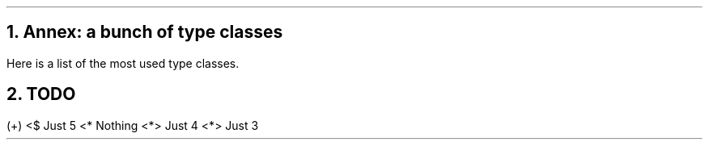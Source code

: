 .1C
.NH 1
Annex: a bunch of type classes

.PP
Here is a list of the most used type classes.

.\" TODO: find out how to reduce margin size
.TS
allbox tab(:);
c2 | c2 | c
r2 | lew(5i)2 | c.
Type class:Meaning:Provided methods
Num:Numbers:T{
.BX "+ - * /"
etc.
T}
Eq:Types that can be tested for equality: eq
Ord:Types that can be ordered:sort, max, etc
Semigroup:Types that can be concatened: (<>)
Monoid:T{
Types with a default value on a an operation
.br
Examples: (Num, 0, +), or (Num, 1, *)
T}: mempty, mconcat
Functor:T{
Types containing data on which we can apply functions
.br
Examples: Array, List, Maybe, Either
T}:T{
.I fmap
(<$>)
T}
Applicative:Add a parameter to a function in a Functor:(<*>)
Alternative:T{
Can be different values
.br
Example:
.ps 7
.ft CW
getUser x = searchLocalUser x <|> searchRemoteUser x
.ft
.ps
T}:(<|>)
Monad:T{
Chaining function calls
.br
Example:
.br
.ps 7
.ft CW
putStrLn "Your name?" >> getLine >>= (\\name -> putStrLn ("Your name: " <> name))
.ft
.ps
.br
.UL "Same example"
but with the
.I do
notation:
.br
.ps 7
.ft CW
do putStrLn "Your name?"
   name <- getLine
   putStrLn ("Your name: " <> name)
.ft
.ps
T}:T{
.I bind
(>>=) and
.I then
(>>)
T}
.TE

.NH 1
TODO

.PP

.SOURCE Haskell
(+) <$ Just 5 <* Nothing <*> Just 4 <*> Just 3
.SOURCE

.2C
